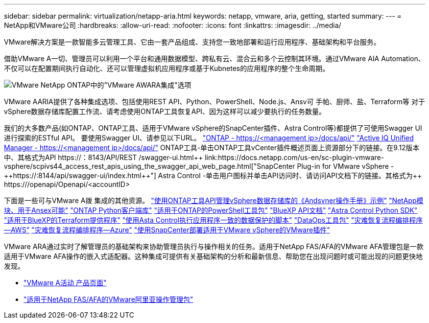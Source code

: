 ---
sidebar: sidebar 
permalink: virtualization/netapp-aria.html 
keywords: netapp, vmware, aria, getting, started 
summary:  
---
= NetApp和VMware公司
:hardbreaks:
:allow-uri-read: 
:nofooter: 
:icons: font
:linkattrs: 
:imagesdir: ../media/


[role="lead"]
VMware解决方案是一款智能多云管理工具、它由一套产品组成、支持您一致地部署和运行应用程序、基础架构和平台服务。

借助VMware A一切、管理员可以利用一个平台和通用数据模型、跨私有云、混合云和多个云控制其环境。通过VMware AIA Automation、不仅可以在配置期间执行自动化、还可以管理虚拟机应用程序或基于Kubnetes的应用程序的整个生命周期。

image:netapp-aria-image01.png["VMware NetApp ONTAP中的\"VMware AWARA集成\"选项"]

VMware AARIA提供了各种集成选项、包括使用REST API、Python、PowerShell、Node.js、Ansv可 手帕、厨师、盐、Terraform等 对于vSphere数据存储库配置工作流、请考虑使用ONTAP工具恢复API、因为这样可以减少要执行的任务数量。

我们的大多数产品(如ONTAP、ONTAP工具、适用于VMware vSphere的SnapCenter插件、Astra Control等)都提供了可使用Swagger UI进行探索的ESTful API。
要使用Swagger UI、请参见以下URL。
link:https://docs.netapp.com/us-en/ontap-automation/reference/api_reference.html#access-the-ontap-api-documentation-page["ONTAP - ++https://<management ip>/docs/api/++"]
link:https://docs.netapp.com/us-en/active-iq-unified-manager/api-automation/concept_api_url_and_categories.html#accessing-the-online-api-documentation-page["Active IQ Unified Manager - ++https://<management ip>/docs/api/++"]
ONTAP工具-单击ONTAP工具vCenter插件概述页面上资源部分下的链接。在9.12版本中、其格式为+++API https://<ONTAP工具IP>：8143/API/REST /swagger-ui.html++
link:https://docs.netapp.com/us-en/sc-plugin-vmware-vsphere/scpivs44_access_rest_apis_using_the_swagger_api_web_page.html["SnapCenter Plug-in for VMware vSphere - ++https://<SCV_IP>:8144/api/swagger-ui/index.html++"]
Astra Control -单击用户图标并单击API访问时、请访问API文档下的链接。其格式为++ https://<Astra控制IP>/openapi/Openapi/+++<accountID>

下面是一些可与VMware A拨 集成的其他资源。
link:https://github.com/NetApp-Automation/ONTAP_Tools_Datastore_Management["使用ONTAP工具API管理vSphere数据存储库的《Andsvner操作手册》示例"]
link:https://galaxy.ansible.com/netapp["NetApp模块、用于Ansex可能"]
link:https://pypi.org/project/netapp-ontap/["ONTAP Python客户端库"]
link:https://www.powershellgallery.com/packages/NetApp.ONTAP["适用于ONTAP的PowerShell工具包"]
link:https://services.cloud.netapp.com/developer-hub["BlueXP API文档"]
link:https://github.com/NetApp/netapp-astra-toolkits["Astra Control Python SDK"]
link:https://github.com/NetApp/terraform-provider-netapp-cloudmanager["适用于BlueXP的Terraform提供程序"]
link:https://github.com/NetApp/Verda["使用Asta Control执行应用程序一致的数据保护的脚本"]
link:https://github.com/NetApp/netapp-dataops-toolkit["DataOps工具包"]
link:https://github.com/NetApp-Automation/DRO-AWS["灾难恢复流程编排程序—AWS"]
link:https://github.com/NetApp-Automation/DRO-Azure["灾难恢复流程编排程序—Azure"]
link:https://github.com/NetApp-Automation/SnapCenter-Plug-in-for-VMware-vSphere["使用SnapCenter部署适用于VMware vSphere的VMware插件"]

VMware ARA通过实时了解管理员的基础架构来协助管理员执行与操作相关的任务。适用于NetApp FAS/AFA的VMware AFA管理包是一款适用于VMware AFA操作的嵌入式适配器。这种集成可提供有关基础架构的分析和最新信息、帮助您在出现问题时或可能出现的问题更快地发现。

* link:https://www.vmware.com/products/aria.html["VMware A活动 产品页面"]
* link:https://docs.vmware.com/en/VMware-Aria-Operations-for-Integrations/4.2/Management-Pack-for-NetApp-FAS-AFF/GUID-9B9C2353-3975-403A-8803-EBF6CDB62D2C.html["适用于NetApp FAS/AFA的VMware阿里亚操作管理包"]

